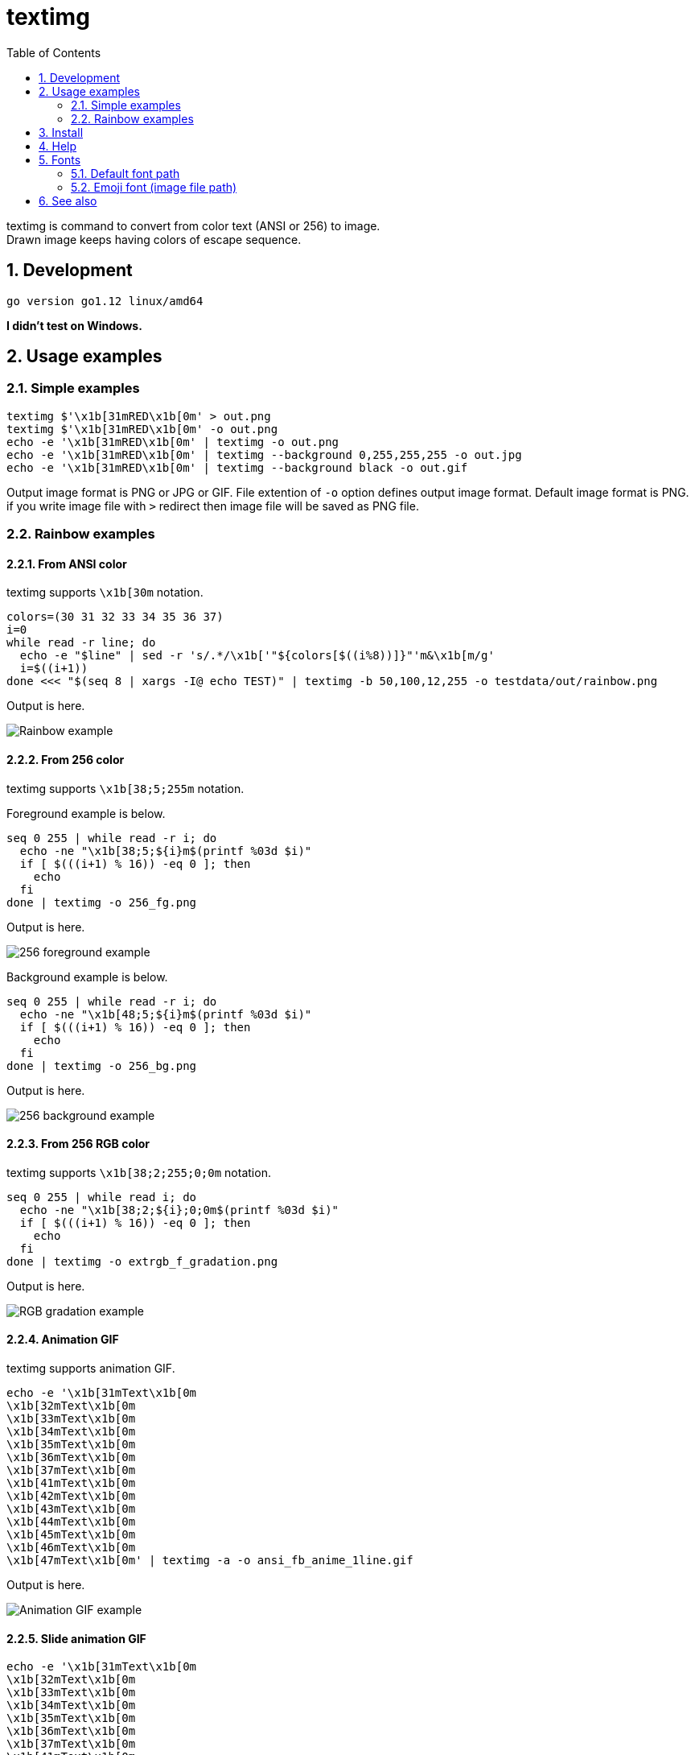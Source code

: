 = textimg
:toc: left
:sectnums:

textimg is command to convert from color text (ANSI or 256) to image. +
Drawn image keeps having colors of escape sequence.

== Development

 go version go1.12 linux/amd64

**I didn't test on Windows.**

== Usage examples

=== Simple examples

[source,bash]
textimg $'\x1b[31mRED\x1b[0m' > out.png
textimg $'\x1b[31mRED\x1b[0m' -o out.png
echo -e '\x1b[31mRED\x1b[0m' | textimg -o out.png
echo -e '\x1b[31mRED\x1b[0m' | textimg --background 0,255,255,255 -o out.jpg
echo -e '\x1b[31mRED\x1b[0m' | textimg --background black -o out.gif

Output image format is PNG or JPG or GIF.
File extention of `-o` option defines output image format.
Default image format is PNG. if you write image file with `>` redirect then
image file will be saved as PNG file.

=== Rainbow examples

==== From ANSI color

textimg supports `\x1b[30m` notation.

[source,bash]
----
colors=(30 31 32 33 34 35 36 37)
i=0
while read -r line; do
  echo -e "$line" | sed -r 's/.*/\x1b['"${colors[$((i%8))]}"'m&\x1b[m/g'
  i=$((i+1))
done <<< "$(seq 8 | xargs -I@ echo TEST)" | textimg -b 50,100,12,255 -o testdata/out/rainbow.png
----

Output is here.

image:img/rainbow.png["Rainbow example"]

==== From 256 color

textimg supports `\x1b[38;5;255m` notation.

Foreground example is below.

[source,bash]
----
seq 0 255 | while read -r i; do
  echo -ne "\x1b[38;5;${i}m$(printf %03d $i)"
  if [ $(((i+1) % 16)) -eq 0 ]; then
    echo
  fi
done | textimg -o 256_fg.png
----

Output is here.

image:img/256_fg.png["256 foreground example"]

Background example is below.

[source,bash]
----
seq 0 255 | while read -r i; do
  echo -ne "\x1b[48;5;${i}m$(printf %03d $i)"
  if [ $(((i+1) % 16)) -eq 0 ]; then
    echo
  fi
done | textimg -o 256_bg.png
----

Output is here.

image:img/256_bg.png["256 background example"]

==== From 256 RGB color

textimg supports `\x1b[38;2;255;0;0m` notation.

[source,bash]
----
seq 0 255 | while read i; do
  echo -ne "\x1b[38;2;${i};0;0m$(printf %03d $i)"
  if [ $(((i+1) % 16)) -eq 0 ]; then
    echo
  fi
done | textimg -o extrgb_f_gradation.png
----

Output is here.

image:img/extrgb_f_gradation.png["RGB gradation example"]

==== Animation GIF

textimg supports animation GIF.

[source,bash]
----
echo -e '\x1b[31mText\x1b[0m
\x1b[32mText\x1b[0m
\x1b[33mText\x1b[0m
\x1b[34mText\x1b[0m
\x1b[35mText\x1b[0m
\x1b[36mText\x1b[0m
\x1b[37mText\x1b[0m
\x1b[41mText\x1b[0m
\x1b[42mText\x1b[0m
\x1b[43mText\x1b[0m
\x1b[44mText\x1b[0m
\x1b[45mText\x1b[0m
\x1b[46mText\x1b[0m
\x1b[47mText\x1b[0m' | textimg -a -o ansi_fb_anime_1line.gif
----

Output is here.

image:img/ansi_fb_anime_1line.gif["Animation GIF example"]

==== Slide animation GIF

[source,bash]
----
echo -e '\x1b[31mText\x1b[0m
\x1b[32mText\x1b[0m
\x1b[33mText\x1b[0m
\x1b[34mText\x1b[0m
\x1b[35mText\x1b[0m
\x1b[36mText\x1b[0m
\x1b[37mText\x1b[0m
\x1b[41mText\x1b[0m
\x1b[42mText\x1b[0m
\x1b[43mText\x1b[0m
\x1b[44mText\x1b[0m
\x1b[45mText\x1b[0m
\x1b[46mText\x1b[0m
\x1b[47mText\x1b[0m' | textimg -l 5 -SE -o slide_5_1_rainbow_forever.gif
----

Output is here.

image:img/slide_5_1_rainbow_forever.gif["Slide Animation GIF example"]

== Install

[source,bash]
go get -u github.com/jiro4989/textimg

or

Download binary from https://github.com/jiro4989/textimg/releases[Releases].

== Help

[source]
----
textimg is command to convert from colored text (ANSI or 256) to image.

Usage:
  textimg [flags]

Examples:
textimg $'\x1b[31mRED\x1b[0m' -o out.png

Flags:
      --foreground string   foreground color.
                            format is [black|red|green|yellow|blue|magenta|cyan|white]
                            or (R,G,B,A(0~255)) (default "white")
  -b, --background string   ackground color.
                            color format is same as "foreground" option (default "black")
  -f, --fontfile string     font file path (default "/usr/share/fonts/truetype/vlgothic/VL-Gothic-Regular.ttf")
  -F, --fontsize int        font size (default 20)
  -o, --out string          output image file path.
                            available image formats are [png | jpg | gif]
  -s, --shellgei-imagedir   image directory path for shell gei bot (path: "/images/t.png")
  -a, --animation           generate animation gif
  -d, --delay int           animation delay time (default 20)
  -l, --line-count int      animation input line count (default 1)
  -S, --slide               use slide animation
  -W, --slide-width int     sliding animation width (default 1)
  -E, --forever             sliding forever
  -h, --help                help for textimg
      --version             version for textimg
----

== Fonts

=== Default font path

Default fonts that to use are below.

.OS fonts
[options="header"]
|==============================================================
|OS     |Font path
|Linux  |/usr/share/fonts/truetype/vlgothic/VL-Gothic-Regular.ttf
|MacOS  |/Library/Fonts/AppleGothic.ttf
|Windows|Not supported (Welcome Pull Request!)
|==============================================================

You can change this font path with environment variables `TEXTIMG_FONT_FILE` .

Examples.

[source,bash]
----
export TEXTIMG_FONT_FILE=/usr/share/fonts/TTF/HackGen-Regular.ttf
----

=== Emoji font (image file path)

textimg needs emoji image files to draw emoji.
You have to set `TEXTIMG_EMOJI_DIR` environment variables if you want to draw
one.
For example, run below.

[source,bash]
----
# You can clone your favorite fonts here.
$ sudo git clone https://github.com/googlefonts/noto-emoji /usr/loacl/src/noto-emoji
$ export TEXTIMG_EMOJI_DIR=/usr/loacl/src/noto-emoji/png/128
$ echo Test👍 | textimg -o emoji.png
----

== See also

* https://misc.flogisoft.com/bash/tip_colors_and_formatting
